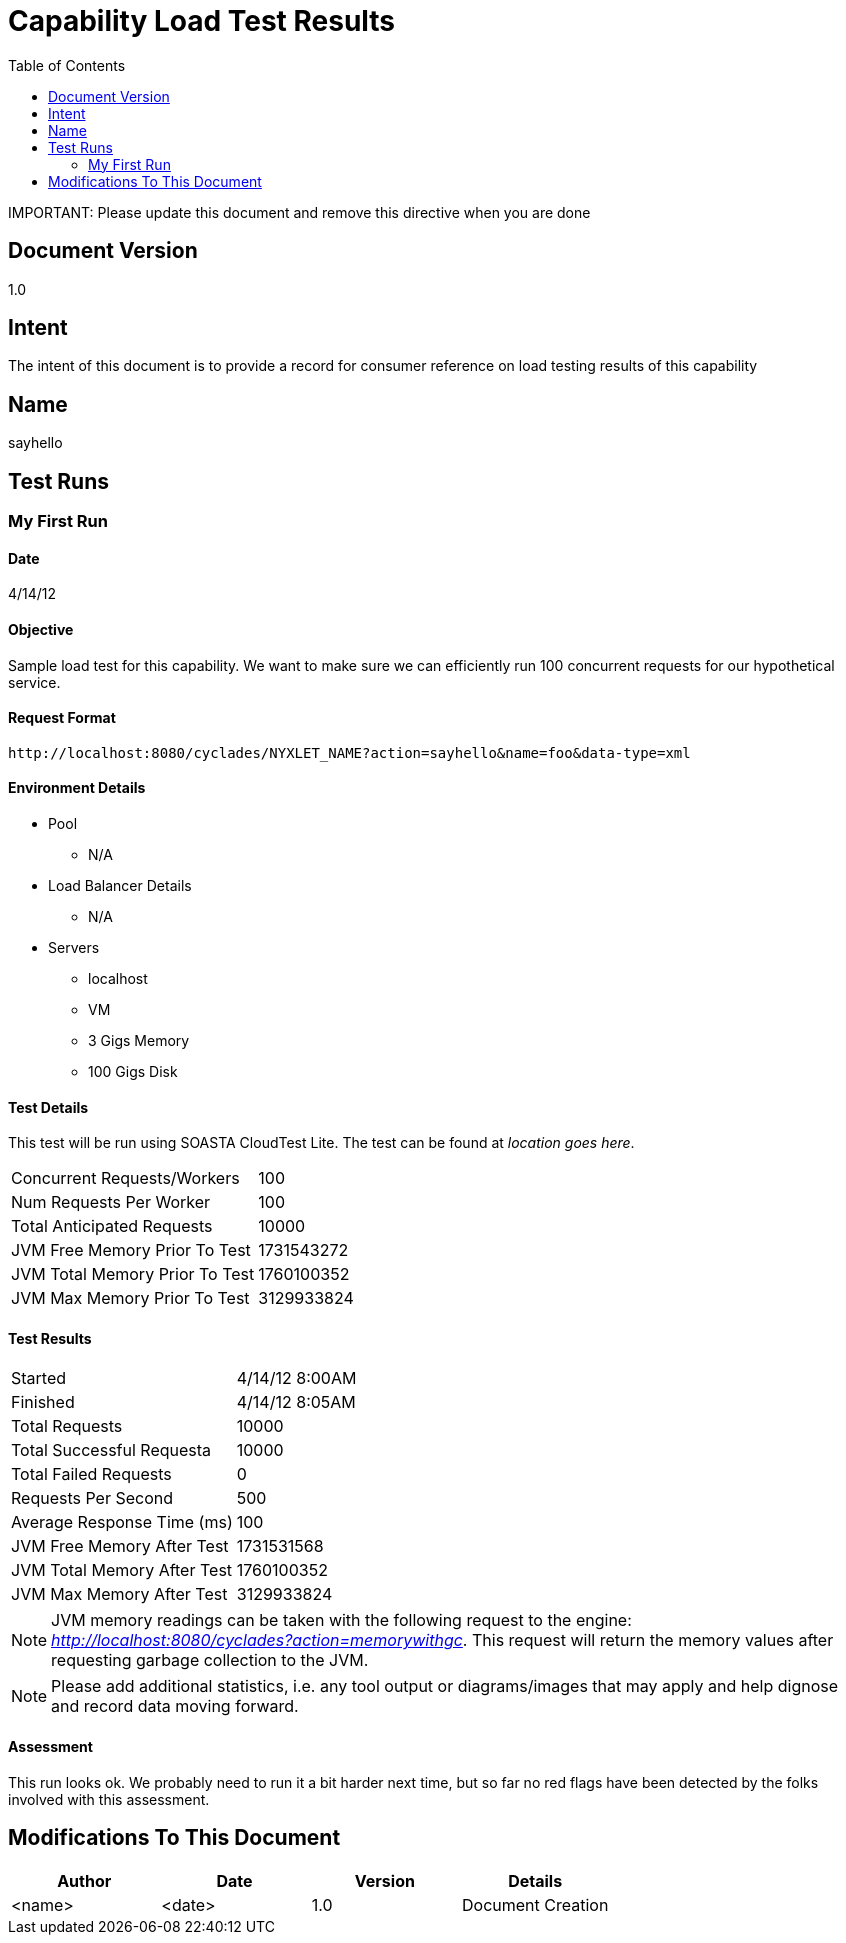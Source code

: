 ////////////////////////////////////////////////////////////////////////////////
Copyright (c) 2012, THE BOARD OF TRUSTEES OF THE LELAND STANFORD JUNIOR UNIVERSITY
All rights reserved.

Redistribution and use in source and binary forms, with or without modification,
are permitted provided that the following conditions are met:

   Redistributions of source code must retain the above copyright notice,
   this list of conditions and the following disclaimer.
   Redistributions in binary form must reproduce the above copyright notice,
   this list of conditions and the following disclaimer in the documentation
   and/or other materials provided with the distribution.
   Neither the name of the STANFORD UNIVERSITY nor the names of its contributors
   may be used to endorse or promote products derived from this software without
   specific prior written permission.

THIS SOFTWARE IS PROVIDED BY THE COPYRIGHT HOLDERS AND CONTRIBUTORS "AS IS" AND
ANY EXPRESS OR IMPLIED WARRANTIES, INCLUDING, BUT NOT LIMITED TO, THE IMPLIED
WARRANTIES OF MERCHANTABILITY AND FITNESS FOR A PARTICULAR PURPOSE ARE DISCLAIMED.
IN NO EVENT SHALL THE COPYRIGHT HOLDER OR CONTRIBUTORS BE LIABLE FOR ANY DIRECT,
INDIRECT, INCIDENTAL, SPECIAL, EXEMPLARY, OR CONSEQUENTIAL DAMAGES (INCLUDING,
BUT NOT LIMITED TO, PROCUREMENT OF SUBSTITUTE GOODS OR SERVICES; LOSS OF USE,
DATA, OR PROFITS; OR BUSINESS INTERRUPTION) HOWEVER CAUSED AND ON ANY THEORY OF
LIABILITY, WHETHER IN CONTRACT, STRICT LIABILITY, OR TORT (INCLUDING NEGLIGENCE
OR OTHERWISE) ARISING IN ANY WAY OUT OF THE USE OF THIS SOFTWARE, EVEN IF ADVISED
OF THE POSSIBILITY OF SUCH DAMAGE.
////////////////////////////////////////////////////////////////////////////////

= Capability Load Test Results
:toc:

[red yellow-background]#IMPORTANT: Please update this document and remove this directive when you are done#

== Document Version
1.0

== Intent
The intent of this document is to provide a record for consumer reference on load testing results of this capability

== Name
sayhello

== Test Runs

=== My First Run

==== Date
4/14/12

==== Objective
Sample load test for this capability. We want to make sure we can efficiently run 100 concurrent requests for our hypothetical service. 

==== Request Format

----
http://localhost:8080/cyclades/NYXLET_NAME?action=sayhello&name=foo&data-type=xml
----

==== Environment Details

* Pool 
	** N/A
* Load Balancer Details
	** N/A
* Servers
	** localhost
	** VM
	** 3 Gigs Memory
	** 100 Gigs Disk

==== Test Details

This test will be run using SOASTA CloudTest Lite. The test can be found at _location goes here_.

|=========================================================
|Concurrent Requests/Workers	|100
|Num Requests Per Worker	|100
|Total Anticipated Requests	|10000
|JVM Free Memory Prior To Test	|1731543272
|JVM Total Memory Prior To Test |1760100352
|JVM Max Memory Prior To Test 	|3129933824
|=========================================================

==== Test Results

|=========================================================
|Started			|4/14/12 8:00AM
|Finished			|4/14/12 8:05AM
|Total Requests			|10000
|Total Successful Requesta	|10000
|Total Failed Requests		|0
|Requests Per Second		|500
|Average Response Time (ms)	|100
|JVM Free Memory After Test  	|1731531568
|JVM Total Memory After Test    |1760100352
|JVM Max Memory After Test    	|3129933824
|=========================================================

[NOTE]
JVM memory readings can be taken with the following request to the engine: _http://localhost:8080/cyclades?action=memorywithgc_. This request will return the memory values after requesting garbage collection to the JVM.

[NOTE]
Please add additional statistics, i.e. any tool output or diagrams/images that may apply and help dignose and record data moving forward. 

==== Assessment

This run looks ok. We probably need to run it a bit harder next time, but so far no red flags have been detected by the folks involved with this assessment.

== Modifications To This Document

[options="header"]
|=========================================================
|Author			|Date		|Version	|Details
|<name>			|<date>		|1.0		|Document Creation
|=========================================================
